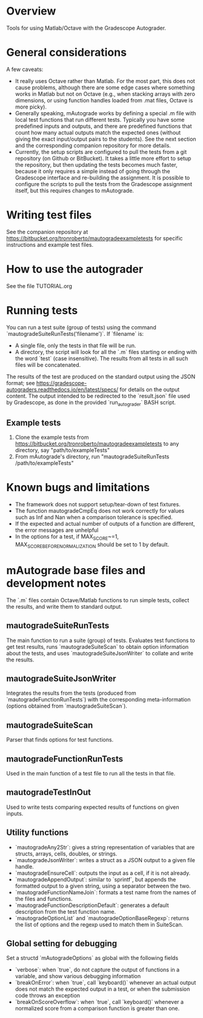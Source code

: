 * Overview
Tools for using Matlab/Octave with the Gradescope Autograder.

* General considerations
A few caveats:
- It really uses Octave rather than Matlab. For the most part, this does not cause problems, although there are some edge cases where something works in Matlab but not on Octave (e.g., when stacking arrays with zero dimensions, or using function handles loaded from .mat files, Octave is more picky).
- Generally speaking, mAutograde works by defining a special .m file with local test functions that run different tests. Typically you have some predefined inputs and outputs, and there are predefined functions that count how many actual outputs match the expected ones (without giving the exact input/output pairs to the students). See the next section and the corresponding companion repository for more details.
- Currently, the setup scripts are configured to pull the tests from a git repository (on Github or BitBucket). It takes a little more effort to setup the repository, but then updating the tests becomes much faster, because it only requires a simple instead of going through the Gradescope interface and re-building the assignment. It is possible to configure the scripts to pull the tests from the Gradescope assignment itself, but this requires changes to mAutograde.

* Writing test files
See the companion repository at https://bitbucket.org/tronroberto/mautogradeexampletests for specific instructions and example test files.

* How to use the autograder
See the file TUTORIAL.org

* Running tests
You can run a test suite (group of tests) using the command `mautogradeSuiteRunTests('filename')`. If `filename` is:
- A single file, only the tests in that file will be run.
- A directory, the script will look for all the `.m` files starting or ending with the word `test` (case insensitive). The results from all tests in all such files will be concatenated.
The results of the test are produced on the standard output using the JSON format; see https://gradescope-autograders.readthedocs.io/en/latest/specs/ for details on the output content. The output intended to be redirected to the `result.json` file used by Gradescope, as done in the provided `run_autograder` BASH script.

** Example tests
1. Clone the example tests from https://bitbucket.org/tronroberto/mautogradeexampletests to any directory, say "path/to/exampleTests"
2. From mAutograde's directory, run "mautogradeSuiteRunTests /path/to/exampleTests"

* Known bugs and limitations
- The framework does not support setup/tear-down of test fixtures.
- The function mautogradeCmpEq does not work correctly for values such as Inf and Nan when a comparison tolerance is specified.
- If the expected and actual number of outputs of a function are different, the error messages are unhelpful
- In the options for a test, if MAX_SCORE~=1, MAX_SCORE_BEFORE_NORMALIZATION should be set to 1 by default.

* mAutograde base files and development notes
The `.m` files contain Octave/Matlab functions to run simple tests, collect the results, and write them to standard output.

** mautogradeSuiteRunTests
The main function to run a suite (group) of tests. Evaluates test functions to get test results, runs `mautogradeSuiteScan` to obtain option information about the tests, and uses `mautogradeSuiteJsonWriter` to collate and write the results.

** mautogradeSuiteJsonWriter
Integrates the results from the tests (produced from `mautogradeFunctionRunTests`) with the corresponding meta-information (options obtained from `mautogradeSuiteScan`).

** mautogradeSuiteScan
Parser that finds options for test functions.

** mautogradeFunctionRunTests
Used in the main function of a test file to run all the tests in that file.

** mautogradeTestInOut
Used to write tests comparing expected results of functions on given inputs.

** Utility functions
- `mautogradeAny2Str`: gives a string representation of variables that are structs, arrays, cells, doubles, or strings.
- `mautogradeJsonWriter`: writes a struct as a JSON output to a given file handle.
- `mautogradeEnsureCell`: outputs the input as a cell, if it is not already.
- `mautogradeAppendOutput`: similar to `sprintf`, but appends the formatted output to a given string, using a separator between the two.
- `mautogradeFunctionNameJoin`: formats a test name from the names of the files and functions.
- `mautogradeFunctionDescriptionDefault`: generates a default description from the test function name.
- `mautogradeOptionList` and `mautogradeOptionBaseRegexp`: returns the list of options and the regexp used to match them in SuiteScan.

** Global setting for debugging
Set a structd `mAutogradeOptions` as global with the following fields
- `verbose`: when `true`, do not capture the output of functions in a variable, and show various debugging information
- `breakOnError`: when `true`, call `keyboard()` whenever an actual output does not match the expected output in a test, or when the submission code throws an exception
- `breakOnScoreOverflow`: when `true`, call `keyboard()` whenever a normalized score from a comparison function is greater than one.
